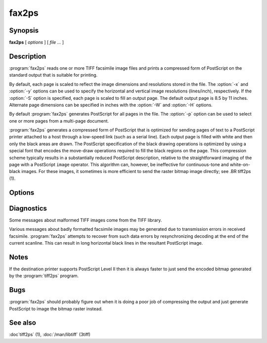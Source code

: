 fax2ps
======

.. program:: fax2ps

Synopsis
--------

**fax2ps** [ *options* ] [ *file …* ]

Description
-----------

:program:`fax2ps` reads one or more TIFF
facsimile image files and prints a compressed form of
PostScript on the standard output that is suitable for printing.

By default, each page is scaled to reflect the
image dimensions and resolutions stored in the file.
The :option:`-x` and :option:`-y`
options can be used to specify the horizontal and vertical
image resolutions (lines/inch), respectively.
If the :option:`-S`
option is specified, each page is scaled to fill an output page.
The default output page is 8.5 by 11 inches.
Alternate page dimensions can be specified in inches with the
:option:`-W` and :option:`-H`
options.

By default :program:`fax2ps`
generates PostScript for all pages in the file.
The :option:`-p`
option can be used to select one or more pages from
a multi-page document.


:program:`fax2ps`
generates a compressed form of PostScript that is
optimized for sending pages of text to a PostScript
printer attached to a host through a low-speed link (such
as a serial line).
Each output page is filled with white and then only
the black areas are drawn.
The PostScript specification of the black drawing operations
is optimized by using a special font that encodes the
move-draw operations required to fill
the black regions on the page.
This compression scheme typically results in a substantially
reduced PostScript description, relative to the straightforward
imaging of the page with a PostScript
``image``
operator.
This algorithm can, however, be ineffective
for continuous-tone and white-on-black images.
For these images, it sometimes is more efficient to send
the raster bitmap image directly; see
.BR tiff2ps (1).

Options
-------

.. option:: -p number

  Print only the indicated page.
  Multiple pages may be printed by specifying
  this option more than once.

.. option::  -x resolution

  Use *resolution*
  as the horizontal resolution, in dots/inch, of the image data.
  By default this value is taken from the file.

.. option:: -y resolution

  Use *resolution*
  as the vertical resolution, in lines/inch, of the image data.
  By default this value is taken from the file.

.. option:: -S

  Scale each page of image data to fill the output page dimensions.
  By default images are presented according to the dimension
  information recorded in the TIFF file.

.. option:: -W width

  Use *width*
  as the width, in inches, of the output page.

.. option:: -H height

  Use *height*
  as the height, in inches, of the output page.

Diagnostics
-----------

Some messages about malformed TIFF images come from the
TIFF library.

Various messages about badly formatted facsimile images
may be generated due to transmission errors in received
facsimile.
:program:`fax2ps`
attempts to recover from such data errors by resynchronizing
decoding at the end of the current scanline.
This can result in long horizontal black lines in the resultant
PostScript image.

Notes
-----

If the destination printer supports PostScript Level II then
it is always faster to just send the encoded bitmap generated
by the :program:`tiff2ps` program.

Bugs
----

:program:`fax2ps`
should probably figure out when it is doing a poor
job of compressing the output and just generate 
PostScript to image the bitmap raster instead.

See also
--------

:doc`tiff2ps` (1), :doc:`/man/libtiff` (3tiff)
